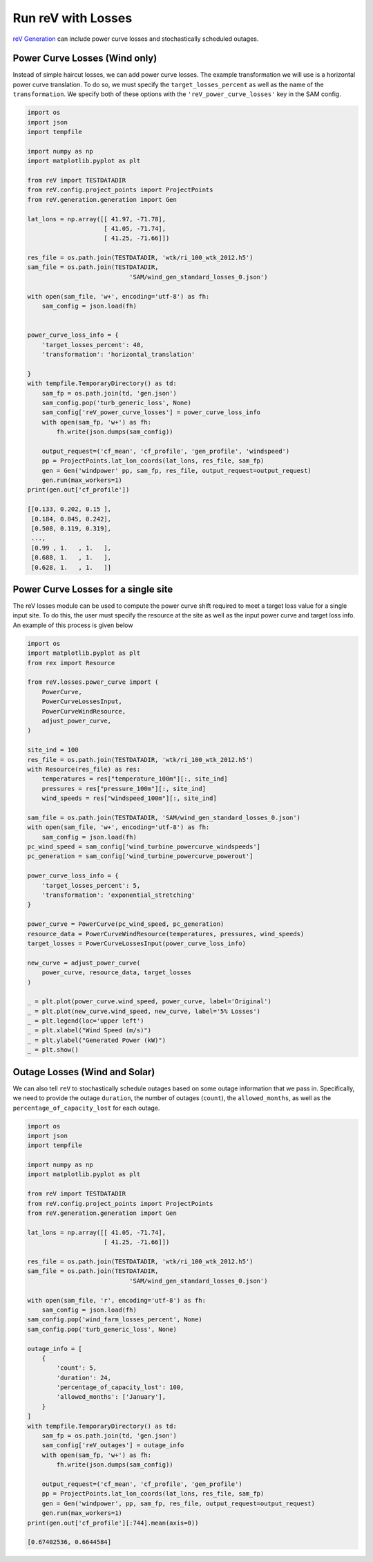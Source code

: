 Run reV with Losses
===================

`reV Generation <https://nrel.github.io/reV/_autosummary/reV.generation.generation.Gen.html#reV.generation.generation.Gen>`_
can include power curve losses and stochastically scheduled outages.

Power Curve Losses (Wind only)
------------------------------

Instead of simple haircut losses, we can add power curve losses.
The example transformation we will use is a horizontal power curve translation.
To do so, we must specify the ``target_losses_percent`` as well as the name
of the ``transformation``. We specify both of these options with the
``'reV_power_curve_losses'`` key in the SAM config.

.. code-block:: python

    import os
    import json
    import tempfile

    import numpy as np
    import matplotlib.pyplot as plt

    from reV import TESTDATADIR
    from reV.config.project_points import ProjectPoints
    from reV.generation.generation import Gen

    lat_lons = np.array([[ 41.97, -71.78],
                         [ 41.05, -71.74],
                         [ 41.25, -71.66]])

    res_file = os.path.join(TESTDATADIR, 'wtk/ri_100_wtk_2012.h5')
    sam_file = os.path.join(TESTDATADIR,
                                'SAM/wind_gen_standard_losses_0.json')

    with open(sam_file, 'w+', encoding='utf-8') as fh:
        sam_config = json.load(fh)


    power_curve_loss_info = {
        'target_losses_percent': 40,
        'transformation': 'horizontal_translation'

    }
    with tempfile.TemporaryDirectory() as td:
        sam_fp = os.path.join(td, 'gen.json')
        sam_config.pop('turb_generic_loss', None)
        sam_config['reV_power_curve_losses'] = power_curve_loss_info
        with open(sam_fp, 'w+') as fh:
            fh.write(json.dumps(sam_config))

        output_request=('cf_mean', 'cf_profile', 'gen_profile', 'windspeed')
        pp = ProjectPoints.lat_lon_coords(lat_lons, res_file, sam_fp)
        gen = Gen('windpower' pp, sam_fp, res_file, output_request=output_request)
        gen.run(max_workers=1)
    print(gen.out['cf_profile'])

    [[0.133, 0.202, 0.15 ],
     [0.184, 0.045, 0.242],
     [0.508, 0.119, 0.319],
     ...,
     [0.99 , 1.   , 1.   ],
     [0.688, 1.   , 1.   ],
     [0.628, 1.   , 1.   ]]


Power Curve Losses for a single site
------------------------------------
The reV losses module can be used to compute the power curve shift required to meet
a target loss value for a single input site. To do this, the user must specify the
resource at the site as well as the input power curve and target loss info. An
example of this process is given below

.. code-block:: python

    import os
    import matplotlib.pyplot as plt
    from rex import Resource

    from reV.losses.power_curve import (
        PowerCurve,
        PowerCurveLossesInput,
        PowerCurveWindResource,
        adjust_power_curve,
    )

    site_ind = 100
    res_file = os.path.join(TESTDATADIR, 'wtk/ri_100_wtk_2012.h5')
    with Resource(res_file) as res:
        temperatures = res["temperature_100m"][:, site_ind]
        pressures = res["pressure_100m"][:, site_ind]
        wind_speeds = res["windspeed_100m"][:, site_ind]

    sam_file = os.path.join(TESTDATADIR, 'SAM/wind_gen_standard_losses_0.json')
    with open(sam_file, 'w+', encoding='utf-8') as fh:
        sam_config = json.load(fh)
    pc_wind_speed = sam_config['wind_turbine_powercurve_windspeeds']
    pc_generation = sam_config['wind_turbine_powercurve_powerout']

    power_curve_loss_info = {
        'target_losses_percent': 5,
        'transformation': 'exponential_stretching'
    }

    power_curve = PowerCurve(pc_wind_speed, pc_generation)
    resource_data = PowerCurveWindResource(temperatures, pressures, wind_speeds)
    target_losses = PowerCurveLossesInput(power_curve_loss_info)

    new_curve = adjust_power_curve(
        power_curve, resource_data, target_losses
    )

    _ = plt.plot(power_curve.wind_speed, power_curve, label='Original')
    _ = plt.plot(new_curve.wind_speed, new_curve, label='5% Losses')
    _ = plt.legend(loc='upper left')
    _ = plt.xlabel("Wind Speed (m/s)")
    _ = plt.ylabel("Generated Power (kW)")
    _ = plt.show()



Outage Losses (Wind and Solar)
------------------------------

We can also tell ``reV`` to stochastically schedule outages based on some
outage information that we pass in. Specifically, we need to provide the
outage ``duration``, the number of outages (``count``), the ``allowed_months``,
as well as the ``percentage_of_capacity_lost`` for each outage.

.. code-block:: python

    import os
    import json
    import tempfile

    import numpy as np
    import matplotlib.pyplot as plt

    from reV import TESTDATADIR
    from reV.config.project_points import ProjectPoints
    from reV.generation.generation import Gen

    lat_lons = np.array([[ 41.05, -71.74],
                         [ 41.25, -71.66]])

    res_file = os.path.join(TESTDATADIR, 'wtk/ri_100_wtk_2012.h5')
    sam_file = os.path.join(TESTDATADIR,
                                'SAM/wind_gen_standard_losses_0.json')

    with open(sam_file, 'r', encoding='utf-8') as fh:
        sam_config = json.load(fh)
    sam_config.pop('wind_farm_losses_percent', None)
    sam_config.pop('turb_generic_loss', None)

    outage_info = [
        {
            'count': 5,
            'duration': 24,
            'percentage_of_capacity_lost': 100,
            'allowed_months': ['January'],
        }
    ]
    with tempfile.TemporaryDirectory() as td:
        sam_fp = os.path.join(td, 'gen.json')
        sam_config['reV_outages'] = outage_info
        with open(sam_fp, 'w+') as fh:
            fh.write(json.dumps(sam_config))

        output_request=('cf_mean', 'cf_profile', 'gen_profile')
        pp = ProjectPoints.lat_lon_coords(lat_lons, res_file, sam_fp)
        gen = Gen('windpower', pp, sam_fp, res_file, output_request=output_request)
        gen.run(max_workers=1)
    print(gen.out['cf_profile'][:744].mean(axis=0))

    [0.67402536, 0.6644584]

